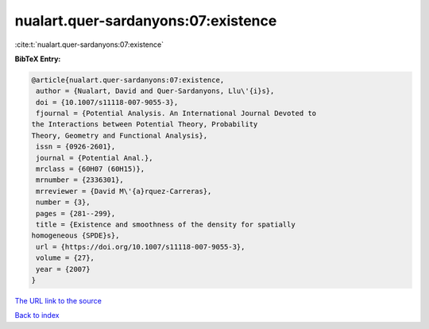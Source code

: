 nualart.quer-sardanyons:07:existence
====================================

:cite:t:`nualart.quer-sardanyons:07:existence`

**BibTeX Entry:**

.. code-block:: bibtex

   @article{nualart.quer-sardanyons:07:existence,
    author = {Nualart, David and Quer-Sardanyons, Llu\'{i}s},
    doi = {10.1007/s11118-007-9055-3},
    fjournal = {Potential Analysis. An International Journal Devoted to
   the Interactions between Potential Theory, Probability
   Theory, Geometry and Functional Analysis},
    issn = {0926-2601},
    journal = {Potential Anal.},
    mrclass = {60H07 (60H15)},
    mrnumber = {2336301},
    mrreviewer = {David M\'{a}rquez-Carreras},
    number = {3},
    pages = {281--299},
    title = {Existence and smoothness of the density for spatially
   homogeneous {SPDE}s},
    url = {https://doi.org/10.1007/s11118-007-9055-3},
    volume = {27},
    year = {2007}
   }
`The URL link to the source <ttps://doi.org/10.1007/s11118-007-9055-3}>`_


`Back to index <../By-Cite-Keys.html>`_
